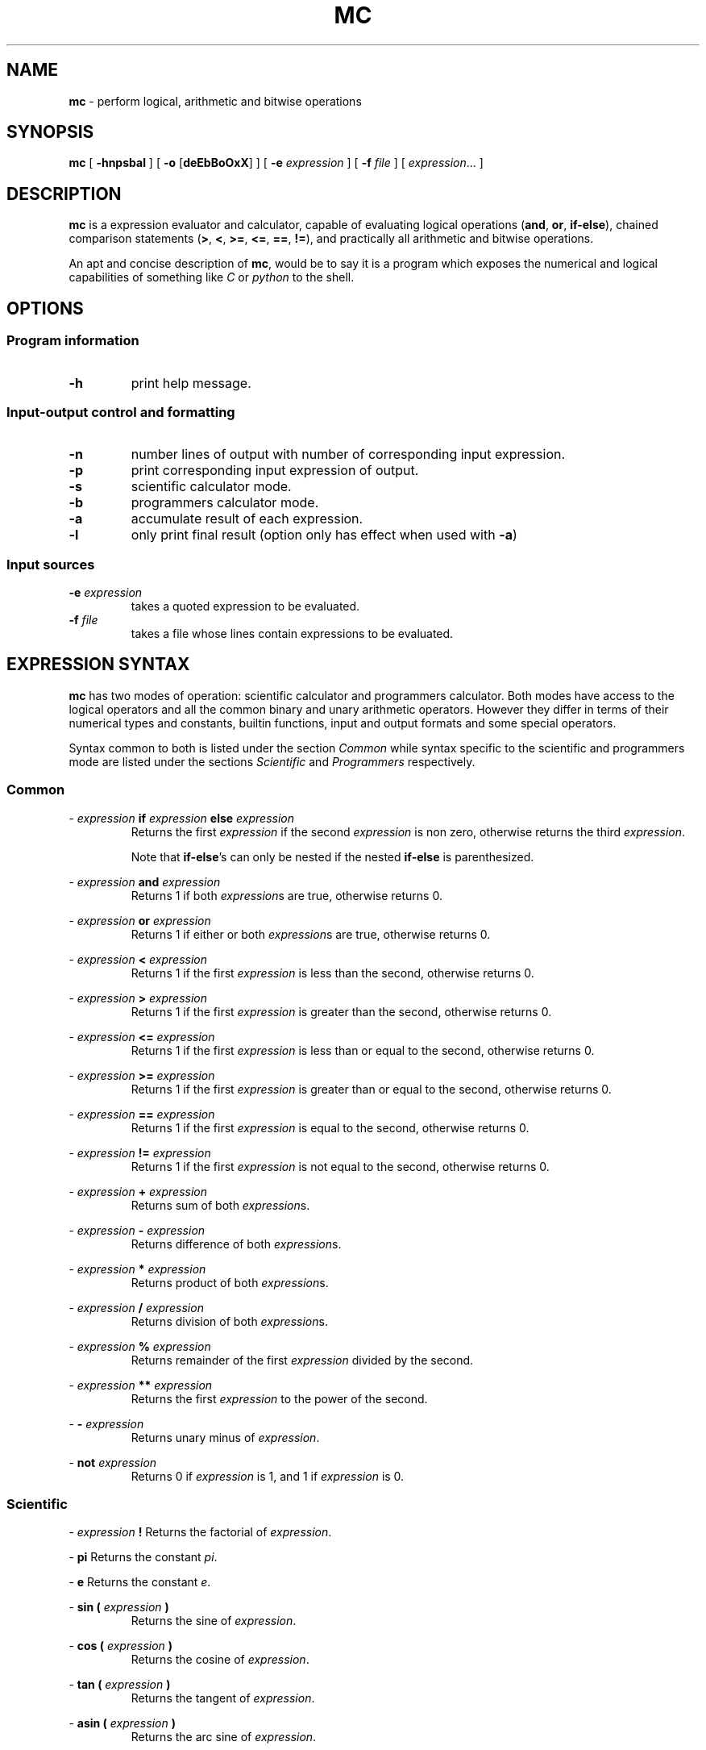 .TH MC 1 mc\-0.1
.SH NAME
.B mc
\- perform logical, arithmetic and bitwise operations
.SH SYNOPSIS
.B mc
[
.B \-hnpsbal
]
[
.B \-o
.RB [ deEbBoOxX ]
]
[
.B \-e
.I expression
]
[
.B \-f
.I file
]
[
.IR expression ...
]
.SH DESCRIPTION
.B mc
is a expression evaluator and calculator,
capable of evaluating logical operations
.RB ( and ,
.BR or ,
.BR if-else ),
chained comparison statements
.RB ( > ,
.BR < ,
.BR >= ,
.BR <= ,
.BR == ,
.BR != ),
and practically all arithmetic and bitwise operations.
.P
An apt and concise description of
.BR mc ,
would be to say it is a program which exposes the numerical
and logical capabilities of something like
.I C
or
.I python
to the shell.
.SH OPTIONS
.SS Program information
.TP
.B \-h
print help message.
.SS Input\-output control and formatting
.TP
.B \-n
number lines of output with number of corresponding input expression.
.TP
.B \-p
print corresponding input expression of output.
.TP
.B \-s
scientific calculator mode.
.TP
.B \-b
programmers calculator mode.
.TP
.B \-a
accumulate result of each expression.
.TP
.B \-l
only print final result (option only has effect when used with
.BR \-a )
.SS Input sources
.TP
.BI \-e " expression"
takes a quoted expression to be evaluated.
.TP
.BI \-f " file"
takes a file whose lines contain expressions to be evaluated.
.SH EXPRESSION SYNTAX
.B mc
has two modes of operation:
scientific calculator and programmers calculator.
Both modes have access to the logical operators and all the
common binary and unary arithmetic operators.
However they differ in terms of
their numerical types and constants, builtin functions, input and output
formats and some special operators.
.PP
Syntax common to both is listed under the section
.I Common
while syntax specific to the scientific and programmers mode are
listed under the sections
.I Scientific
and
.I Programmers
respectively.
.SS Common
.PP
\-
.I expression
.B if
.I expression
.B else
.I expression
.RS
Returns the first
.I expression
if the second
.I expression
is non zero,
otherwise returns the third
.IR expression .
.PP
Note that
.BR if-else 's
can only be nested if the
nested
.B if-else
is
parenthesized.
.RE
.PP
\-
.I expression
.B and
.I expression
.RS
Returns 1 if both
.IR expression s
are true,
otherwise returns 0.
.RE
.PP
\-
.I expression
.B or
.I expression
.RS
Returns 1 if either or both
.IR expression s
are true,
otherwise returns 0.
.RE
.PP
\-
.I expression
.B <
.I expression
.RS
Returns 1 if the first
.I expression
is less than the second,
otherwise returns 0.
.RE
.PP
\-
.I expression
.B >
.I expression
.RS
Returns 1 if the first
.I expression
is greater than the second,
otherwise returns 0.
.RE
.PP
\-
.I expression
.B <=
.I expression
.RS
Returns 1 if the first
.I expression
is less than or equal to the second,
otherwise returns 0.
.RE
.PP
\-
.I expression
.B >=
.I expression
.RS
Returns 1 if the first
.I expression
is greater than or equal to the second,
otherwise returns 0.
.RE
.PP
\-
.I expression
.B ==
.I expression
.RS
Returns 1 if the first
.I expression
is equal to the second,
otherwise returns 0.
.RE
.PP
\-
.I expression
.B !=
.I expression
.RS
Returns 1 if the first
.I expression
is not equal to the second,
otherwise returns 0.
.RE
.PP
\-
.I expression
.B +
.I expression
.RS
Returns sum of both
.IR expression s.
.RE
.PP
\-
.I expression
.B \-
.I expression
.RS
Returns difference of both
.IR expression s.
.RE
.PP
\-
.I expression
.B *
.I expression
.RS
Returns product of both
.IR expression s.
.RE
.PP
\-
.I expression
.B /
.I expression
.RS
Returns division of both
.IR expression s.
.RE
.PP
\-
.I expression
.B %
.I expression
.RS
Returns remainder of the first
.I expression
divided by the second.
.RE
.PP
\-
.I expression
.B **
.I expression
.RS
Returns the first
.I expression
to the power of the second.
.RE
.PP
\-
.B \-
.I expression
.RS
Returns unary minus of
.IR expression .
.RE
.PP
\-
.B not
.I expression
.RS
Returns 0 if
.I expression
is 1,
and 1 if
.I expression
is 0.
.RE
.SS Scientific
.PP
\-
.I expression
.B !
Returns the factorial of
.IR expression .
.PP
\-
.B pi
Returns the constant
.IR pi .
.PP
\-
.B e
Returns the constant
.IR e .
.PP
\-
.B sin (
.I expression
.B )
.RS
Returns the sine of
.IR expression .
.RE
.PP
\-
.B cos (
.I expression
.B )
.RS
Returns the cosine of
.IR expression .
.RE
.PP
\-
.B tan (
.I expression
.B )
.RS
Returns the tangent of
.IR expression .
.RE
.PP
\-
.B asin (
.I expression
.B )
.RS
Returns the arc sine of
.IR expression .
.RE
.PP
\-
.B acos (
.I expression
.B )
.RS
Returns the arc cosine of
.IR expression .
.RE
.PP
\-
.B atan (
.I expression
.B )
.RS
Returns the arc tangent of
.IR expression .
.RE
.PP
\-
.B abs (
.I expression
.B )
.RS
Returns the absolute value of
.IR expression .
.RE
.PP
\-
.B root (
.I expression
.B )
.RS
Returns the square root of
.IR expression .
.RE
.PP
\-
.B root
.I n
.B (
.I expression
.B )
.RS
Returns the nth root of
.IR expression ,
.I n
being a real number including one
of the predefined constants
.B pi
or
.BR e.
.RE
.PP
\-
.B root
.B (
.I expression
.B )
.B (
.I expression
.B )
.RS
Returns the nth root of the second
.IR expression ,
.I n
being a real number or predefined constant
resulting from the first
.IR expression .
.RE
.PP
\-
.B ln (
.I expression
.B )
.RS
Returns log base
.I e
of
.IR expression .
.RE
.PP
\-
.B log (
.I expression
.B )
.RS
Returns log base 10 of
.IR expression .
.RE
.PP
\-
.B log2 (
.I expression
.B )
.RS
Returns log base 2 of
.IR expression .
.RE
.PP
\-
.B log
.I n
.B (
.I expression
.B )
.RS
Returns log base
.I n
of
.IR expression ,
.I n
being a real number of predefined constant.
.RE
.PP
\-
.B log
.B (
.I expression
.B )
.B (
.I expression
.B )
.RS
Returns log base
.I n
of the second
.IR expression ,
.I n
being a real number of predefined constant
resulting from the first expression
.RE
